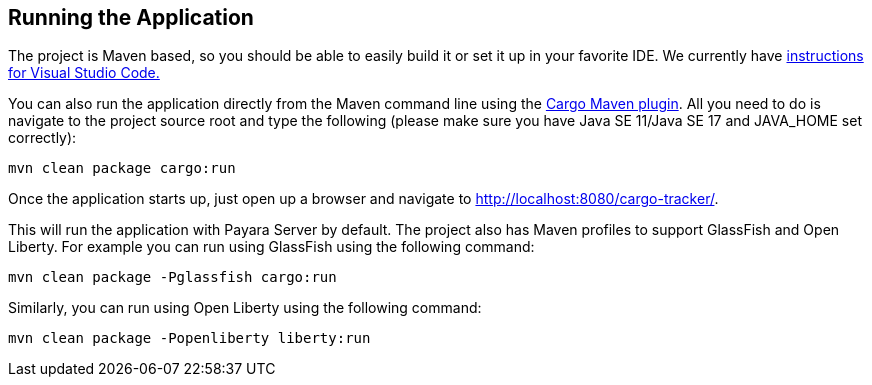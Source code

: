 == Running the Application

The project is Maven based, so you should be able to easily build it 
or set it up in your favorite IDE. We currently have xref:vscode:main/main.adoc[instructions for Visual Studio Code.]

You can also run the application directly from the Maven command line 
using the https://codehaus-cargo.github.io/cargo/Maven2+plugin.html[Cargo Maven plugin].
All you need to do is navigate to the project source root and type the following (please make sure you have 
Java SE 11/Java SE 17 and JAVA_HOME set correctly):

`mvn clean package cargo:run`

Once the application starts up, just open up a browser and navigate 
to http://localhost:8080/cargo-tracker/.

This will run the application with Payara Server by default. The 
project also has Maven profiles to support GlassFish and Open Liberty. 
For example you can run using GlassFish using the following command:

`mvn clean package -Pglassfish cargo:run`


Similarly, you can run using Open Liberty using the following command:

`mvn clean package -Popenliberty liberty:run`
